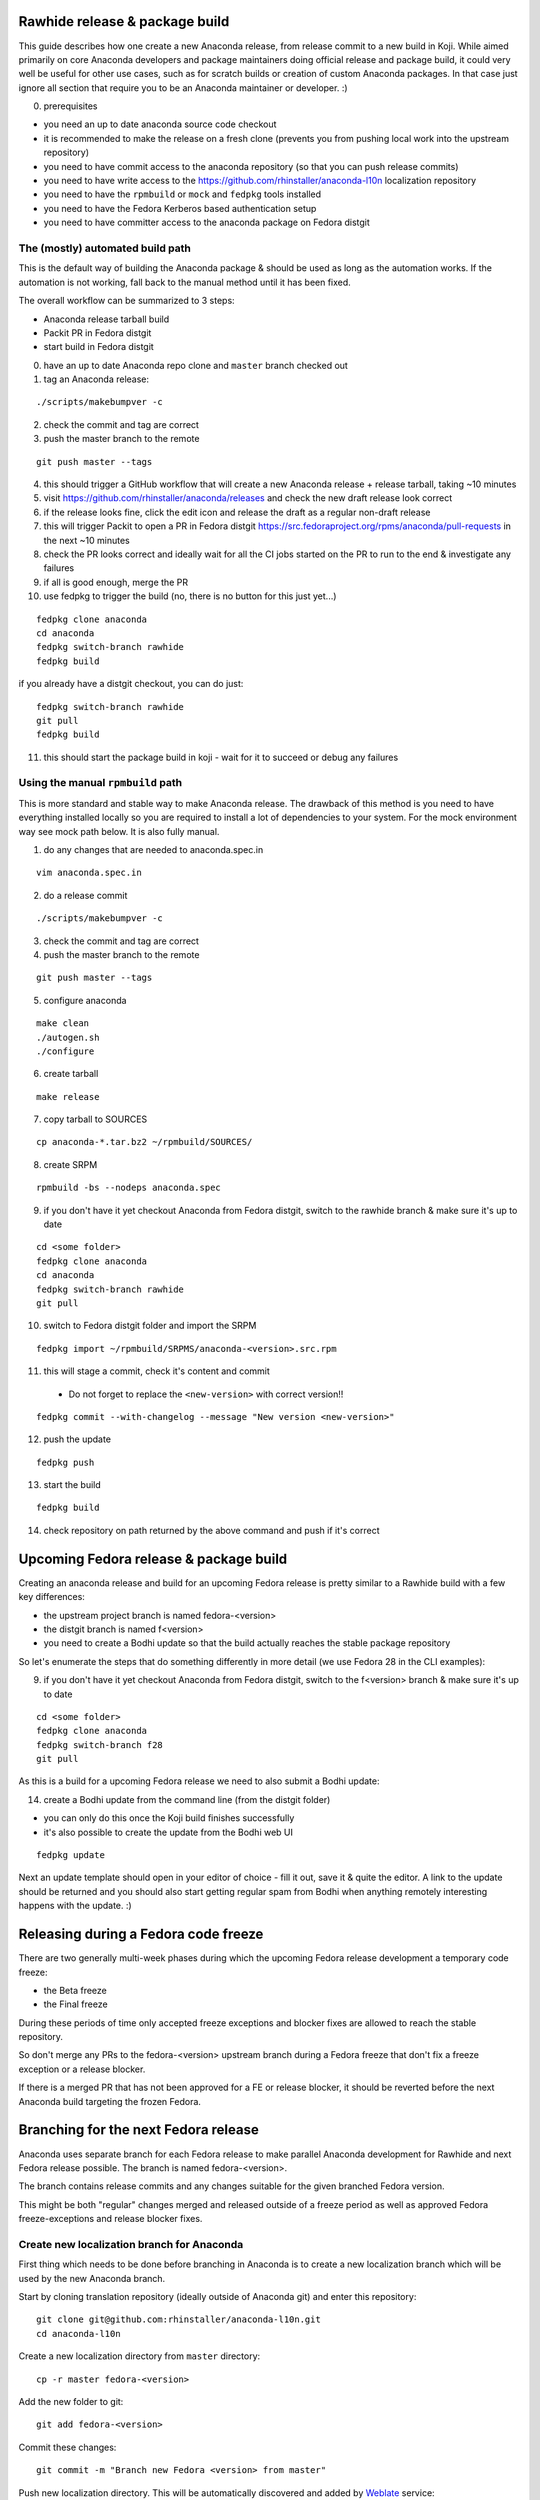 Rawhide release & package build
===============================

This guide describes how one create a new Anaconda release, from release commit to a new build in Koji.
While aimed primarily on core Anaconda developers and package maintainers doing official release and package build,
it could very well be useful for other use cases, such as for scratch builds or creation of custom Anaconda packages.
In that case just ignore all section that require you to be an Anaconda maintainer or developer. :)

0. prerequisites

- you need an up to date anaconda source code checkout
- it is recommended to make the release on a fresh clone (prevents you from pushing local work into the upstream repository)
- you need to have commit access to the anaconda repository (so that you can push release commits)
- you need to have write access to the https://github.com/rhinstaller/anaconda-l10n localization repository
- you need to have the ``rpmbuild`` or ``mock`` and ``fedpkg`` tools installed
- you need to have the Fedora Kerberos based authentication setup
- you need to have committer access to the anaconda package on Fedora distgit

The (mostly) automated build path
---------------------------------
This is the default way of building the Anaconda package & should be used as long as the automation works.
If the automation is not working, fall back to the manual method until it has been fixed.

The overall workflow can be summarized to 3 steps:

- Anaconda release tarball build
- Packit PR in Fedora distgit
- start build in Fedora distgit

0. have an up to date Anaconda repo clone and ``master`` branch checked out

1. tag an Anaconda release:

::

    ./scripts/makebumpver -c

2. check the commit and tag are correct

3. push the master branch to the remote

::

      git push master --tags

4. this should trigger a GitHub workflow that will create a new Anaconda release + release tarball, taking ~10 minutes

5. visit https://github.com/rhinstaller/anaconda/releases and check the new draft release look correct

6. if the release looks fine, click the edit icon and release the draft as a regular non-draft release

7. this will trigger Packit to open a PR in Fedora distgit https://src.fedoraproject.org/rpms/anaconda/pull-requests in the next ~10 minutes

8. check the PR looks correct and ideally wait for all the CI jobs started on the PR to run to the end & investigate any failures

9. if all is good enough, merge the PR

10. use fedpkg to trigger the build (no, there is no button for this just yet...)

::

      fedpkg clone anaconda
      cd anaconda
      fedpkg switch-branch rawhide
      fedpkg build

if you already have a distgit checkout, you can do just:

::

      fedpkg switch-branch rawhide
      git pull
      fedpkg build

11. this should start the package build in koji - wait for it to succeed or debug any failures

Using the manual ``rpmbuild`` path
----------------------------------
This is more standard and stable way to make Anaconda release. The drawback of this method is you need to have
everything installed locally so you are required to install a lot of dependencies to your system. For the mock
environment way see mock path below. It is also fully manual.


1. do any changes that are needed to anaconda.spec.in

::

   vim anaconda.spec.in

2. do a release commit

::

    ./scripts/makebumpver -c

3. check the commit and tag are correct

4. push the master branch to the remote

::

    git push master --tags

5. configure anaconda

::

    make clean
    ./autogen.sh
    ./configure

6. create tarball

::

   make release

7. copy tarball to SOURCES

::

    cp anaconda-*.tar.bz2 ~/rpmbuild/SOURCES/

8. create SRPM

::

    rpmbuild -bs --nodeps anaconda.spec

9. if you don't have it yet checkout Anaconda from Fedora distgit, switch to the rawhide branch & make sure it's up to date

::

    cd <some folder>
    fedpkg clone anaconda
    cd anaconda
    fedpkg switch-branch rawhide
    git pull

10. switch to Fedora distgit folder and import the SRPM

::

    fedpkg import ~/rpmbuild/SRPMS/anaconda-<version>.src.rpm

11. this will stage a commit, check it's content and commit

 - Do not forget to replace the ``<new-version>`` with correct version!!

::

  fedpkg commit --with-changelog --message "New version <new-version>"

12. push the update

::

    fedpkg push

13. start the build

::

    fedpkg build

14. check repository on path returned by the above command and push if it's correct


Upcoming Fedora release & package build
========================================

Creating an anaconda release and build for an upcoming Fedora release is pretty similar to a Rawhide build
with a few key differences:

- the upstream project branch is named fedora-<version>
- the distgit branch is named f<version>
- you need to create a Bodhi update so that the build actually reaches the stable package repository

So let's enumerate the steps that do something differently in more detail (we use Fedora 28 in the CLI examples):

9. if you don't have it yet checkout Anaconda from Fedora distgit, switch to the f<version> branch & make sure it's up to date

::

    cd <some folder>
    fedpkg clone anaconda
    fedpkg switch-branch f28
    git pull


As this is a build for a upcoming Fedora release we need to also submit a Bodhi update:

14. create a Bodhi update from the command line (from the distgit folder)

- you can only do this once the Koji build finishes successfully
- it's also possible to create the update from the Bodhi web UI

::

    fedpkg update

Next an update template should open in your editor of choice - fill it out, save it & quite the editor.
A link to the update should be returned and you should also start getting regular spam from Bodhi when
anything remotely interesting happens with the update. :)

Releasing during a Fedora code freeze
=====================================

There are two generally multi-week phases during which the upcoming Fedora release development a temporary code freeze:

- the Beta freeze
- the Final freeze

During these periods of time only accepted freeze exceptions and blocker fixes are allowed to reach the stable repository.

So don't merge any PRs to the fedora-<version> upstream branch during a Fedora freeze that don't fix a freeze exception or a release blocker.

If there is a merged PR that has not been approved for a FE or release blocker, it should be reverted before the next Anaconda build
targeting the frozen Fedora.

Branching for the next Fedora release
=====================================

Anaconda uses separate branch for each Fedora release to make parallel Anaconda development for Rawhide and next Fedora release possible.
The branch is named fedora-<version>.

The branch contains release commits and any changes suitable for the given branched Fedora version.

This might be both "regular" changes merged and released outside of a freeze period as well as approved Fedora freeze-exceptions
and release blocker fixes.


Create new localization branch for Anaconda
-------------------------------------------

First thing which needs to be done before branching in Anaconda is to create a new localization branch which will be used by the new Anaconda branch.

Start by cloning translation repository (ideally outside of Anaconda git) and enter this repository:

::

   git clone git@github.com:rhinstaller/anaconda-l10n.git
   cd anaconda-l10n

Create a new localization directory from ``master`` directory:

::

   cp -r master fedora-<version>

Add the new folder to git:

::

   git add fedora-<version>

Commit these changes:

::

   git commit -m "Branch new Fedora <version> from master"

Push new localization directory. This will be automatically discovered and added by
`Weblate <https://translate.fedoraproject.org/projects/anaconda/>`_ service:

::

   git push origin

Enable Cockpit CI for the new branch
-------------------------------------------

Anaconda is using the Cockpit CI infrastructure to run Web UI test. Cockpit CI tests are triggered
automatically for all `listed <https://github.com/cockpit-project/bots/blob/main/lib/testmap.py>`_ projects and per-project branches. To enable Cockpit CI in automatic mode for the new Fedora branch, our new fedora-<version> upstream branch needs to be added under the 'rhinstaller/anaconda' key in the file. The end result could look like this:

::
    'rhinstaller/anaconda': {
        'master': [
            'fedora-35/rawhide',
        ],
        'fedora-38': [
            'fedora-38',
        ],
        '_manual': [
        ]
    },

Just fork the repo `cockpit-project repo <https://github.com/cockpit-project/bots>`_ and submit the change to ``lib/testmap.py`` as a PR. In case something is not clear (such as what are the valid target strings - fedora-35/rawhide, fedora-36, etc.) reach out to the #cockpit IRC channel on libera.chat.

How to branch Anaconda
----------------------

First make sure that localization branch for the next Fedora is already created.

Create the fedora-<version> upstream branch:

::

    git checkout master
    git pull
    git checkout -b fedora-<version>

Edit branch specific settings:

::

   vim .branch-variables.yml

And change content according to comments in the file.

Then rebuild everything that is templatized:

::

    make -f Makefile.am reload-infra

This should set up infrastructure and some other parts like makefile variables and pykickstart version used.

Verify the changes and commit:

::

    git commit -a -m "Set up the fedora-NN branch"

After doing this, please verify that Pykickstart supports Fedora <version> and <version + 1>
if not, please file an `issue <https://github.com/pykickstart/pykickstart/issues>`_ on the
Pykickstart project. The Pykickstart support for future release of Fedora will prevent
issues during the next branching.

Check if everything is correctly set:

::

   make check-branching

If everything works correctly you can push the branch to the origin (``-u`` makes sure to setup tracking) :

::

    git checkout fedora-<version>
    git push -u origin fedora-<version>

After the branching is done, you also need to update infrastructure on the ``master`` branch. Switch to that branch:

::

    git switch master

Edit branch specific settings:

::

   vim .branch-variables.yml

In the file, set the correct branched Fedora version, then rebuild the files, check and commit.
Expect changes only in Github workflows that generate containers etc. for multiple branches.

::

    make -f Makefile.am reload-infra
    git commit -a -m "infra: Configure for the new fedora-NN branch"

How to add release version for next Fedora
------------------------------------------

The current practise is to keep the Rawhide major & minor version from which the
given Anaconda was branched as-is and add a third version number (the release number
in the NVR nomenclature) and bump that when releasing a new Anaconda for the
upcoming Fedora release.

For example, for the F27 branching:

- the last Rawhide Anaconda release was 27.20
- so the first F27 Anaconda release will be 27.20.1, the next 27.20.2 and so on

First checkout the ``fedora-<version>`` upstream branch:

::

    git checkout fedora-<version>

Next add the third (release) version number:

::

    ./scripts/makebumpver -c --add-version-number

If everything looks fine (changelog, the version number & tag) push the changes to the origin:

::

    git push origin fedora-<version> --tags

Then continue with the normal Upcoming Fedora Anaconda build process.

How to bump Rawhide Anaconda version
------------------------------------

- major version becomes major version ``+1``
- minor version is set to 1

For example, for the F27 branching:

- at the time of branching the Rawhide version was ``27.20``
- after the bump the version is ``28.1``

Make sure you are in the Rawhide branch:

::

    git checkout master

Do the major version bump and verify that the output looks correct:

::

    ./scripts/makebumpver -c --bump-major-version

If everything looks fine (changelog, new major version & the tag) push the changes to the origin:

::

    git push origin master --tags

Then continue with the normal Rawhide Anaconda build process.
